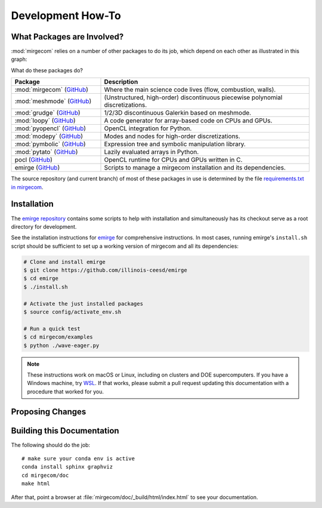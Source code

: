 Development How-To
==================

What Packages are Involved?
---------------------------

:mod:`mirgecom` relies on a number of other packages to do its job, which
depend on each other as illustrated in this graph:

.. graphviz::

   digraph deps {
   subgraph cluster_0 {
   label="emirge"
        mirgecom -> meshmode;
        grudge -> meshmode;
        mirgecom -> grudge;

        mirgecom -> loopy;
        grudge -> loopy;
        meshmode -> loopy;

        meshmode -> pyopencl;
        loopy -> pyopencl;

        meshmode -> modepy;

        loopy -> pymbolic;

        pyopencl -> pocl;

        mirgecom -> pytato;
        pytato -> loopy;
        pytato -> pymbolic;
        graph[style=dotted];
        }
   }

What do these packages do?

.. list-table::
   :widths: 30 70
   :header-rows: 1

   * - Package
     - Description
   * - :mod:`mirgecom` (`GitHub <https://github.com/illinois-ceesd/mirgecom>`__)
     - Where the main science code lives (flow, combustion, walls).
   * - :mod:`meshmode` (`GitHub <https://github.com/inducer/meshmode>`__)
     - (Unstructured, high-order) discontinuous piecewise polynomial discretizations.
   * - :mod:`grudge` (`GitHub <https://github.com/inducer/meshmode>`__)
     - 1/2/3D discontinuous Galerkin based on meshmode.
   * - :mod:`loopy` (`GitHub <https://github.com/inducer/loopy>`__)
     - A code generator for array-based code on CPUs and GPUs.
   * - :mod:`pyopencl` (`GitHub <https://github.com/inducer/pyopencl>`__)
     - OpenCL integration for Python.
   * - :mod:`modepy` (`GitHub <https://github.com/inducer/modepy>`__)
     - Modes and nodes for high-order discretizations.
   * - :mod:`pymbolic` (`GitHub <https://github.com/inducer/pymbolic>`__)
     - Expression tree and symbolic manipulation library.
   * - :mod:`pytato` (`GitHub <https://github.com/inducer/pytato>`__)
     - Lazily evaluated arrays in Python.
   * - pocl (`GitHub <https://github.com/pocl/pocl>`__)
     - OpenCL runtime for CPUs and GPUs written in C.
   * - emirge (`GitHub <https://github.com/illinois-ceesd/emirge>`__)
     - Scripts to manage a mirgecom installation and its dependencies.



The source repository (and current branch) of most of these packages
in use is determined by the file
`requirements.txt in mirgecom <https://github.com/illinois-ceesd/mirgecom/blob/master/requirements.txt>`__.

Installation
------------

The `emirge repository <https://github.com/illinois-ceesd/emirge>`__ contains some
scripts to help with installation and simultaneously has its checkout serve as a root
directory for development.

See the installation instructions for `emirge
<https://github.com/illinois-ceesd/emirge/>`_ for comprehensive instructions.
In most cases, running emirge's ``install.sh`` script should be sufficient to
set up a working version of mirgecom and all its dependencies:

.. code-block:: bash

   # Clone and install emirge
   $ git clone https://github.com/illinois-ceesd/emirge
   $ cd emirge
   $ ./install.sh

   # Activate the just installed packages
   $ source config/activate_env.sh

   # Run a quick test
   $ cd mirgecom/examples
   $ python ./wave-eager.py


.. note::

   These instructions work on macOS or Linux, including on clusters and DOE supercomputers.
   If you have a Windows machine, try
   `WSL <https://docs.microsoft.com/en-us/windows/wsl/install-win10>`__.
   If that works, please submit a pull request updating this documentation
   with a procedure that worked for you.

Proposing Changes
-----------------

.. todo::

   Write this.

Building this Documentation
---------------------------

The following should do the job::

    # make sure your conda env is active
    conda install sphinx graphviz
    cd mirgecom/doc
    make html

After that, point a browser at :file:`mirgecom/doc/_build/html/index.html` to
see your documentation.
